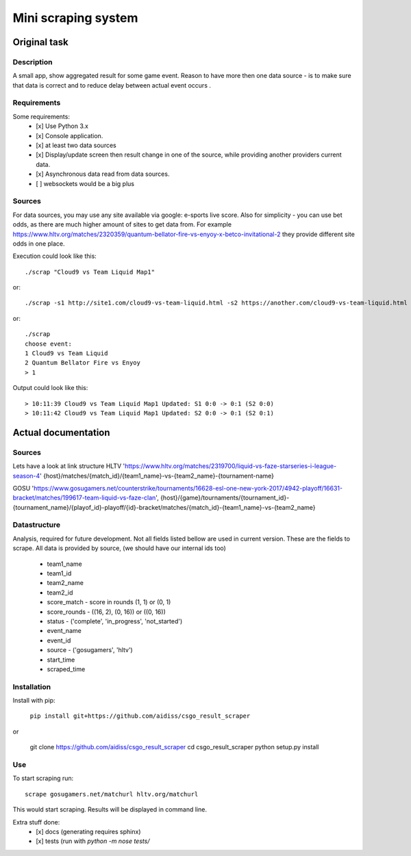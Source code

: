 ====================
Mini scraping system
====================
Original task
=============
Description
-----------
A small app, show aggregated result for some game event. Reason to have more then one data source - is to make sure that data is correct and to reduce delay between actual event occurs .

Requirements
------------
Some requirements:
    - [x] Use Python 3.x
    - [x] Console application.
    - [x] at least two data sources
    - [x] Display/update screen then result change in one of the source, while providing another providers current data.
    - [x] Asynchronous data read from data sources.
    - [ ] websockets would be a big plus

Sources
-------
For data sources, you may use any site available via google: e-sports live score.
Also for simplicity - you can use bet odds, as there are much higher amount of sites to get data from. For example https://www.hltv.org/matches/2320359/quantum-bellator-fire-vs-enyoy-x-betco-invitational-2 they provide different  site odds in one place.


Execution could look like this::

    ./scrap "Cloud9 vs Team Liquid Map1"

or::

    ./scrap -s1 http://site1.com/cloud9-vs-team-liquid.html -s2 https://another.com/cloud9-vs-team-liquid.html

or::

    ./scrap
    choose event:
    1 Cloud9 vs Team Liquid
    2 Quantum Bellator Fire vs Enyoy
    > 1

Output could look like this::

    > 10:11:39 Cloud9 vs Team Liquid Map1 Updated: S1 0:0 -> 0:1 (S2 0:0)
    > 10:11:42 Cloud9 vs Team Liquid Map1 Updated: S2 0:0 -> 0:1 (S2 0:1)



Actual documentation
====================
Sources
-------
Lets have a look at link structure
HLTV
'https://www.hltv.org/matches/2319700/liquid-vs-faze-starseries-i-league-season-4'
{host}/matches/{match_id}/{team1_name}-vs-{team2_name}-{tournament-name}

GOSU
'https://www.gosugamers.net/counterstrike/tournaments/16628-esl-one-new-york-2017/4942-playoff/16631-bracket/matches/199617-team-liquid-vs-faze-clan', 
{host}/{game}/tournaments/{tournament_id}-{tournament_name}/{playof_id}-playoff/{id}-bracket/matches/{match_id}-{team1_name}-vs-{team2_name}


Datastructure
-------------
Analysis, required for future development. Not all fields listed bellow are used in current version.
These are the fields to scrape. All data is provided by source, (we should have our internal ids too)
    - team1_name 
    - team1_id
    - team2_name
    - team2_id
    - score_match - score in rounds (1, 1) or (0, 1)
    - score_rounds - ((16, 2), (0, 16)) or ((0, 16))
    - status - ('complete', 'in_progress', 'not_started')
    - event_name
    - event_id 
    - source - ('gosugamers', 'hltv')
    - start_time
    - scraped_time

Installation
------------
Install with pip:

    ``pip install git+https://github.com/aidiss/csgo_result_scraper``
    
or
    
    git clone https://github.com/aidiss/csgo_result_scraper
    cd csgo_result_scraper
    python setup.py install
    
Use
---
To start scraping run::

    scrape gosugamers.net/matchurl hltv.org/matchurl

This would start scraping. Results will be displayed in
command line.


Extra stuff done:
    - [x] docs (generating requires sphinx)
    - [x] tests (run with `python -m nose tests/`
